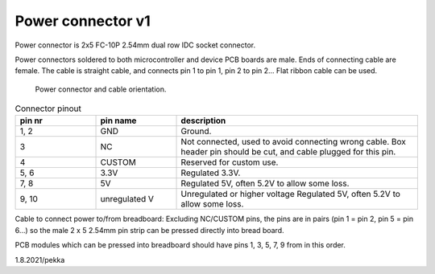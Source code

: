 Power connector v1
==================================

Power connector is 2x5 FC-10P 2.54mm dual row IDC socket connector.

Power connectors soldered to both microcontroller and device PCB boards are male.
Ends of connecting cable are female. The cable is straight cable, and connects pin 1 to pin 1, pin 2 to pin 2...
Flat ribbon cable can be used.

.. figure:: pics/power-connector-and-cable.png

   Power connector and cable orientation.

.. list-table:: Connector pinout
  :widths: 20 20 60
  :header-rows: 1

  * - pin nr
    - pin name
    - description
  * - 1, 2
    - GND
    - Ground.
  * - 3
    - NC
    - Not connected, used to avoid connecting wrong cable. Box header pin should be cut, and cable plugged for this pin.
  * - 4
    - CUSTOM
    - Reserved for custom use.
  * - 5, 6
    - 3.3V
    - Regulated 3.3V. 
  * - 7, 8
    - 5V
    - Regulated 5V, often 5.2V to allow some loss.
  * - 9, 10
    - unregulated V
    - Unregulated or higher voltage Regulated 5V, often 5.2V to allow some loss.


Cable to connect power to/from breadboard:
Excluding NC/CUSTOM pins, the pins are in pairs (pin 1 = pin 2, pin 5 = pin 6...) so the male 2 x 5 2.54mm pin strip can be pressed directly into bread board.

PCB modules which can be pressed into breadboard should have pins 1, 3, 5, 7, 9 from in this order.

1.8.2021/pekka
